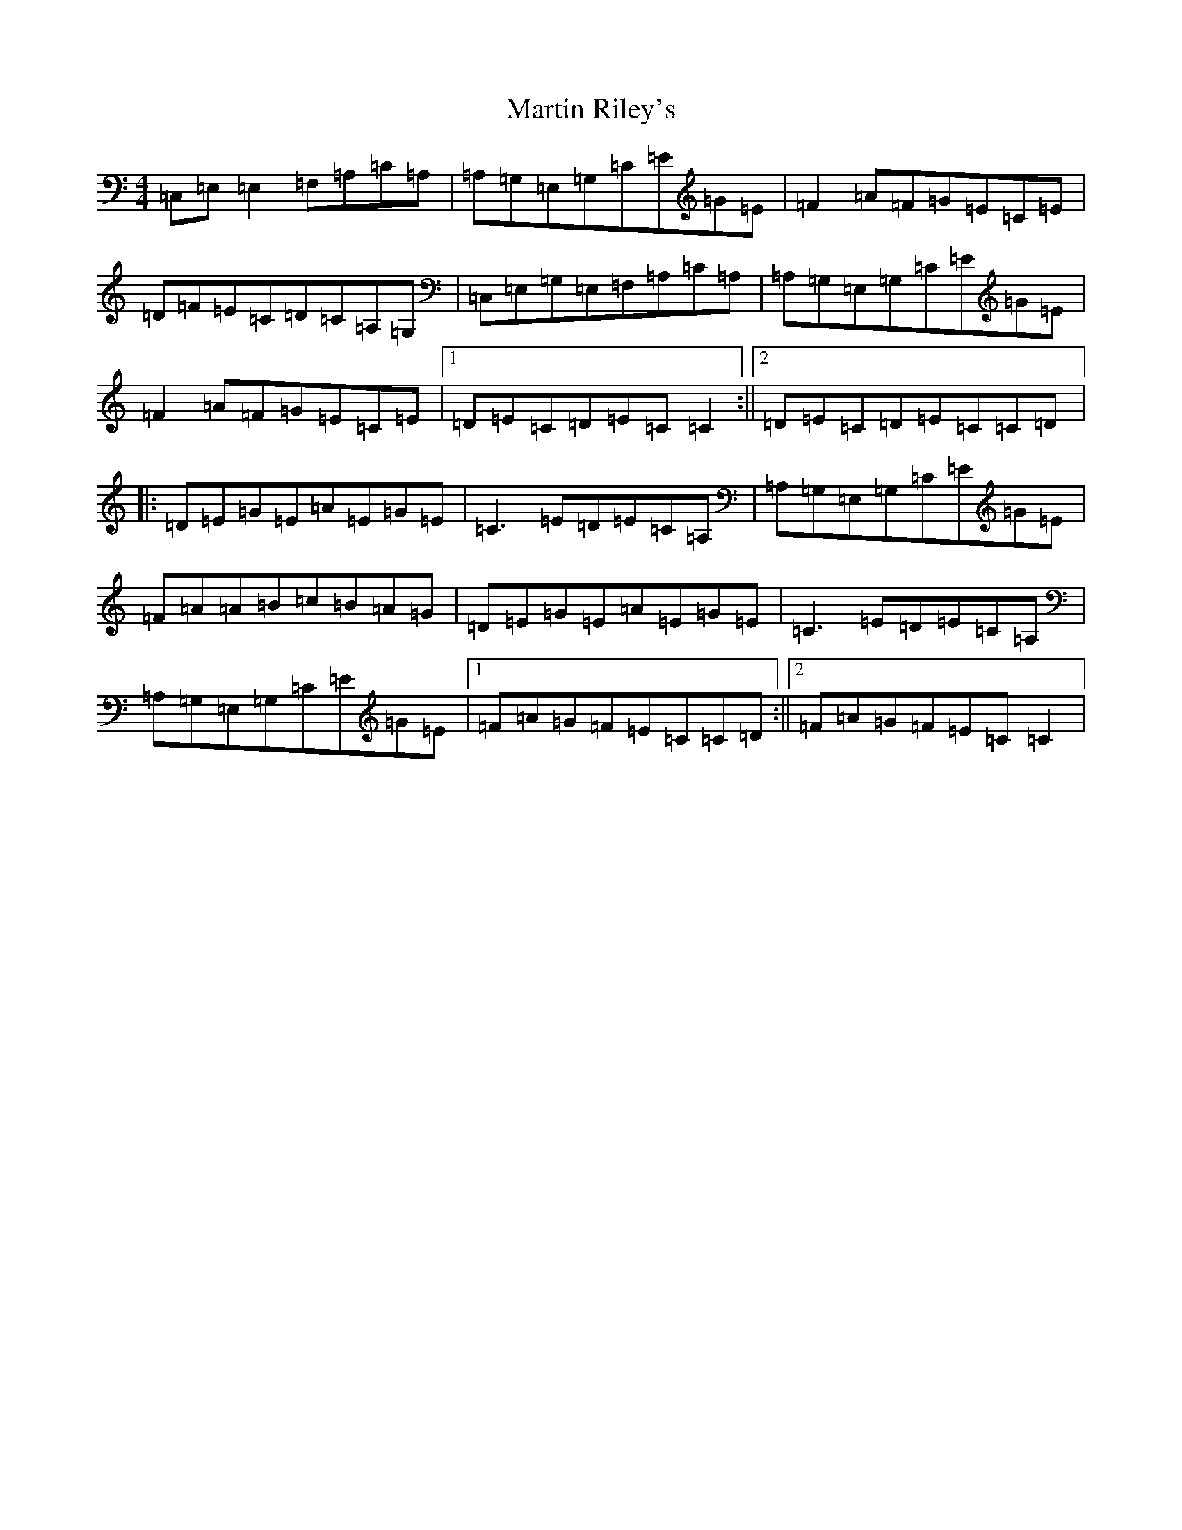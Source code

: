 X: 13536
T: Martin Riley's
S: https://thesession.org/tunes/2836#setting24865
Z: G Major
R: reel
M: 4/4
L: 1/8
K: C Major
=C,=E,=E,2=F,=A,=C=A,|=A,=G,=E,=G,=C=E=G=E|=F2=A=F=G=E=C=E|=D=F=E=C=D=C=A,=G,|=C,=E,=G,=E,=F,=A,=C=A,|=A,=G,=E,=G,=C=E=G=E|=F2=A=F=G=E=C=E|1=D=E=C=D=E=C=C2:||2=D=E=C=D=E=C=C=D|:=D=E=G=E=A=E=G=E|=C3=E=D=E=C=A,|=A,=G,=E,=G,=C=E=G=E|=F=A=A=B=c=B=A=G|=D=E=G=E=A=E=G=E|=C3=E=D=E=C=A,|=A,=G,=E,=G,=C=E=G=E|1=F=A=G=F=E=C=C=D:||2=F=A=G=F=E=C=C2|